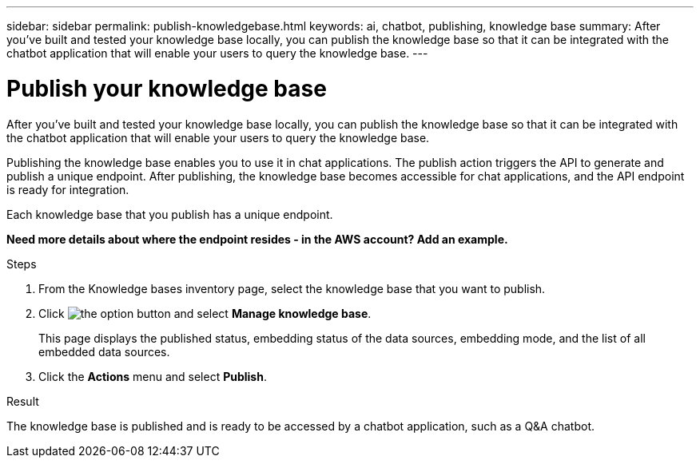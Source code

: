 ---
sidebar: sidebar
permalink: publish-knowledgebase.html
keywords: ai, chatbot, publishing, knowledge base
summary: After you've built and tested your knowledge base locally, you can publish the knowledge base so that it can be integrated with the chatbot application that will enable your users to query the knowledge base.
---

= Publish your knowledge base
:icons: font
:imagesdir: ./media/

[.lead]
After you've built and tested your knowledge base locally, you can publish the knowledge base so that it can be integrated with the chatbot application that will enable your users to query the knowledge base.

Publishing the knowledge base enables you to use it in chat applications. The publish action triggers the API to generate and publish a unique endpoint. After publishing, the knowledge base becomes accessible for chat applications, and the API endpoint is ready for integration.

Each knowledge base that you publish has a unique endpoint.

*Need more details about where the endpoint resides - in the AWS account?  Add an example.*

.Steps

. From the Knowledge bases inventory page, select the knowledge base that you want to publish.

. Click image:icon-action.png[the option button] and select *Manage knowledge base*.
+
This page displays the published status, embedding status of the data sources, embedding mode, and the list of all embedded data sources.

. Click the *Actions* menu and select *Publish*.

.Result

The knowledge base is published and is ready to be accessed by a chatbot application, such as a Q&A chatbot.
